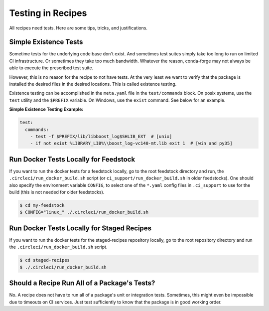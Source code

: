 Testing in Recipes
==========================
All recipes need tests. Here are some tips, tricks, and justifications.


Simple Existence Tests
------------------------------
Sometime tests for the underlying code base don't exist. And sometimes test suites
simply take too long to run on limited CI infrastructure. Or sometimes they take
too much bandwidth. Whatever the reason, conda-forge may not always be able to
execute the prescribed test suite.

However, this is no reason for the recipe to not have tests. At the very least
we want to verify that the package is installed the desired files in the desired
locations. This is called existence testing.

Existence testing can be accomplished in the ``meta.yaml`` file in the ``test/commands``
block. On posix systems, use the ``test`` utility and the ``$PREFIX`` variable.
On Windows, use the ``exist`` command. See below for an example.

**Simple Existence Testing Example:**

.. code-block:: yaml

    test:
      commands:
        - test -f $PREFIX/lib/libboost_log$SHLIB_EXT  # [unix]
        - if not exist %LIBRARY_LIB%\\boost_log-vc140-mt.lib exit 1  # [win and py35]


Run Docker Tests Locally for Feedstock
--------------------------------------
If you want to run the docker tests for a feedstock locally, go to the root
feedstock directory and run, the ``.circleci/run_docker_build.sh`` script
(or ``ci_support/run_docker_build.sh`` in older feedstocks). One should also
specify the environment variable ``CONFIG``, to select one of the ``*.yaml``
config files in ``.ci_support`` to use for the build (this is not needed for
older feedstocks).

.. code-block:: sh

    $ cd my-feedstock
    $ CONFIG="linux_" ./.circleci/run_docker_build.sh


Run Docker Tests Locally for Staged Recipes
--------------------------------------------
If you want to run the docker tests for the staged-recipes repository locally,
go to the root repository directory and run the
``.circleci/run_docker_build.sh`` script.

.. code-block:: sh

    $ cd staged-recipes
    $ ./.circleci/run_docker_build.sh



Should a Recipe Run All of a Package's Tests?
---------------------------------------------
No. A recipe does not have to run all of a package's unit or integration tests.
Sometimes, this might even be impossible due to timeouts on CI services.
Just test sufficiently to know that the package is in good working order.
